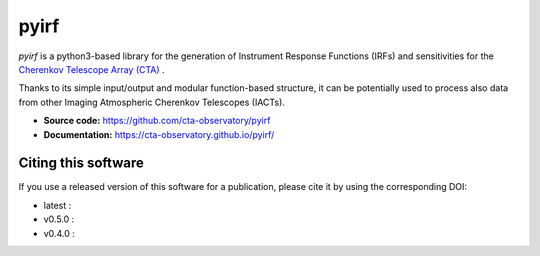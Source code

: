 ==========================================
pyirf |ci| |codacy| |coverage| |doilatest|
==========================================

.. |ci| image:: https://github.com/cta-observatory/pyirf/workflows/CI/badge.svg?branch=master
  :target: https://github.com/cta-observatory/pyirf/actions?query=workflow%3ACI+branch%3Amaster
.. |codacy| image:: https://app.codacy.com/project/badge/Grade/669fef80d3d54070960e66351477e383
  :target: https://www.codacy.com/gh/cta-observatory/pyirf/dashboard?utm_source=github.com&amp;utm_medium=referral&amp;utm_content=cta-observatory/pyirf&amp;utm_campaign=Badge_Grade
.. |coverage| image:: https://codecov.io/gh/cta-observatory/pyirf/branch/master/graph/badge.svg
  :target: https://codecov.io/gh/cta-observatory/pyirf
.. |doilatest| image:: https://zenodo.org/badge/DOI/10.5281/zenodo.4740755.svg
  :target: https://doi.org/10.5281/zenodo.4740755
.. |doi_v0.5.0| image:: https://zenodo.org/badge/DOI/10.5281/zenodo.4748994.svg
  :target: https://doi.org/10.5281/zenodo.4748994
.. |doi_v0.4.0| image:: https://zenodo.org/badge/DOI/10.5281/zenodo.4304466.svg
  :target: https://doi.org/10.5281/zenodo.4304466

*pyirf* is a python3-based library for the generation of Instrument Response
Functions (IRFs) and sensitivities for the
`Cherenkov Telescope Array (CTA) <https://www.cta-observatory.org/>`_ .

Thanks to its simple input/output and modular function-based structure,
it can be potentially used to process also data from other Imaging Atmospheric
Cherenkov Telescopes (IACTs).

- **Source code:** https://github.com/cta-observatory/pyirf
- **Documentation:** https://cta-observatory.github.io/pyirf/

Citing this software
--------------------
If you use a released version of this software for a publication,
please cite it by using the corresponding DOI:

- latest : |doilatest|
- v0.5.0 : |doi_v0.5.0|
- v0.4.0 : |doi_v0.4.0|

